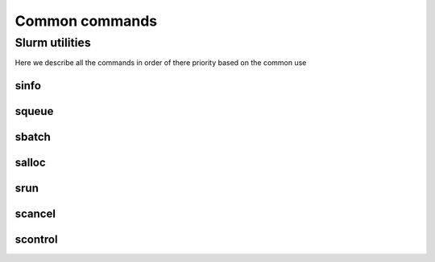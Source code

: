 .. sectionauthor:: Mohsin Ahmed Shaikh <mohsin.shaikh@kaust.edu.sa>
.. meta::
    :description: SLURM commands
    :keywords: SLURM,job scheduling
    
Common commands
=========================


Slurm utilities
---------------
Here we describe all the commands in order of there priority based on the common use

sinfo
^^^^^^


squeue
^^^^^^

sbatch
^^^^^^

salloc
^^^^^^

srun
^^^^^

scancel
^^^^^^^


scontrol
^^^^^^^^

